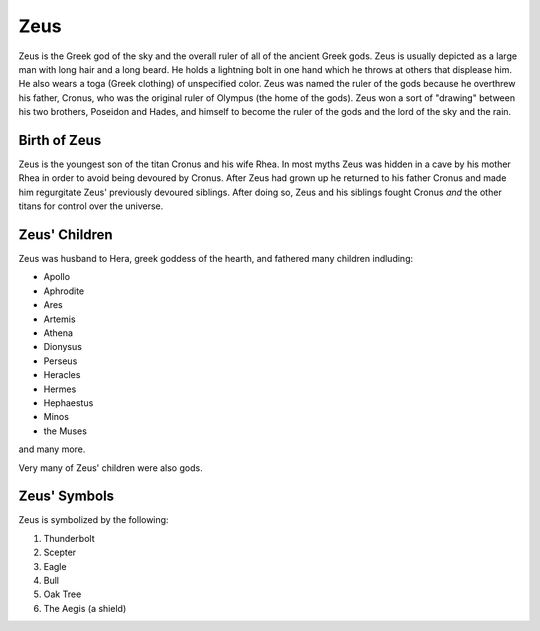 Zeus
====

.. image:: zeus.jpg 
	:width: 50%

Zeus is the Greek god of the sky and the overall ruler of all of the ancient Greek gods. Zeus is usually depicted as a large man with long hair and a long beard. He holds a lightning bolt in one hand which he throws at others that displease him. He also wears a toga (Greek clothing) of unspecified color. Zeus was named the ruler of the gods because he overthrew his father, Cronus, who was the original ruler of Olympus (the home of the gods). Zeus won a sort of "drawing" between his two brothers, Poseidon and Hades, and himself to become the ruler of the gods and the lord of the sky and the rain. 

Birth of Zeus
~~~~~~~~~~~~~
Zeus is the youngest son of the titan Cronus and his wife Rhea. In most myths Zeus was hidden in a cave by his mother Rhea in order to avoid being devoured by Cronus. After Zeus had grown up he returned to his father Cronus and made him regurgitate Zeus' previously devoured siblings. After doing so, Zeus and his siblings fought Cronus *and* the other titans for control over the universe.

.. image:: titan_battle.jpg

Zeus' Children
~~~~~~~~~~~~~~
Zeus was husband to Hera, greek goddess of the hearth, and fathered many children indluding:

* Apollo
* Aphrodite
* Ares
* Artemis
* Athena
* Dionysus
* Perseus
* Heracles
* Hermes
* Hephaestus
* Minos
* the Muses

and many more.

Very many of Zeus' children were also gods.

Zeus' Symbols
~~~~~~~~~~~~~
Zeus is symbolized by the following:

1. Thunderbolt
2. Scepter
3. Eagle
4. Bull
5. Oak Tree
6. The Aegis (a shield)